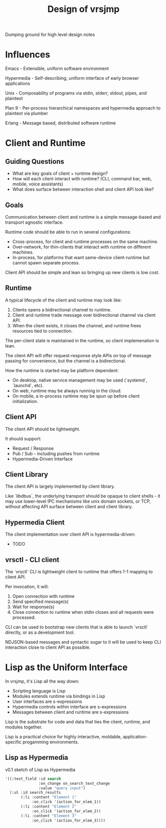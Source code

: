 #+TITLE: Design of vrsjmp

Dumping ground for high level design notes

* Influences

Emacs - Extensible, uniform software environment 

Hypermedia - Self-describing, uniform interface of early browser applications 

Unix - Composability of programs via stdin, stderr, stdout, pipes, and plaintext 

Plan 9 - Per-process hierarchical namespaces and hypermedia approach to plaintext via plumber

Erlang - Message based, distributed software runtime

* Client and Runtime
** Guiding Questions

- What are key goals of client + runtime design?
- How will each client interact with runtime? (CLI, command bar, web, mobile,
  voice assistants)
- What does surface between interaction shell and client API look like?

** Goals

Communication between client and runtime is a simple message-based and transport
agnostic interface.

Runtime code should be able to run in several configurations:

- Cross-process, for client and runtime processes on the same machine.
- Over-network, for thin-clients that interact with runtime on different
  machines.
- In-process, for platforms that want same-device client-runtime but cannot
  spawn separate process.

Client API should be simple and lean so bringing up new clients is low cost.

** Runtime

A typical lifecycle of the client and runtime may look like:

1. Clients opens a bidirectional channel to runtime.
2. Client and runtime trade message over bidirectional channel via client API.
3. When the client exists, it closes the channel, and runtime frees resources
   tied to connection.

The per-client state is maintained in the runtime, so client implemenation is
lean.

The client API will offer request-response style APIs on top of message passing
for convenience, but the channel is a bidirectional.

How the runtime is started may be platform dependent:

- On desktop, native service management may be used (`systemd`, `launchd`, etc).
- On web, runtime may be always running in the cloud.
- On mobile, a in-process runtime may be spun up before client initialization.

** Client API

The client API should be lightweight.

It should support:

- Request / Response
- Pub / Sub - including pushes from runtime
- Hypermedia-Driven Interface

** Client Library

The client API is largely implemented by client library.

Like `libdbus`, the underlying transport should be opaque to client shells - it
may use lower-level IPC mechanisms like unix domain sockets, or TCP, without
affecting API surface between client and client library.

** Hypermedia Client

The client implementation over client API is hypermedia-driven:

- TODO

** vrsctl - CLI client

The `vrsctl` CLI is lightweight client to runtime that offers 1-1 mapping to
client API.

Per invocation, it will:
1. Open connection with runtime
2. Send specified message(s)
3. Wait for response(s)
4. Close connection to runtime when stdin closes and all requests were processed.

CLI can be used to bootstrap new clients that is able to launch `vrsctl`
directly, or as a development tool.

NDJSON-based messages and syntactic sugar to it will be used to keep CLI
interaction close to client API as possible.

* Lisp as the Uniform Interface

In vrsjmp, it's Lisp all the way down:

- Scripting language is Lisp
- Modules extends runtime via bindings in Lisp
- User interfaces are s-expressions
- Hypermedia controls within interface are s-expressions
- Messages between client and runtime are s-expressions

Lisp is the substrate for code and data that ties the client, runtime, and
modules together.

Lisp is a practical choice for highly interactive, moldable,
application-specific progamming environments.

** Lisp as Hypermedia

v0.1 sketch of Lisp as Hypermedia

#+begin_src lisp
'((:text_field :id search
               :on_change on_search_text_change
               :value "query input")
  (:ul :id search_results
       (:li :content "Element 1"
            :on_click '(action_for_elem_1))
       (:li :content "Element 2"
            :on_click '(action_for_elem_2))
       (:li :content "Element 3"
            :on_click '(action_for_elem_3))))
#+end_src
